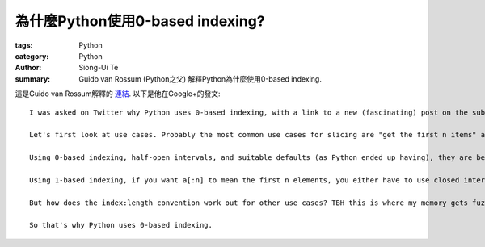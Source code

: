 為什麼Python使用0-based indexing?
#################################

:tags: Python
:category: Python
:author: Siong-Ui Te
:summary: Guido van Rossum (Python之父) 解釋Python為什麼使用0-based indexing.


這是Guido van Rossum解釋的 `連結`_. 以下是他在Google+的發文:

::

  I was asked on Twitter why Python uses 0-based indexing, with a link to a new (fascinating) post on the subject (http://exple.tive.org/blarg/2013/10/22/citation-needed/). I recall thinking about it a lot; ABC, one of Python's predecessors, used 1-based indexing, while C, the other big influence, used 0-based. My first few programming languages (Algol, Fortran, Pascal) used 1-based or variable-based. I think that one of the issues that helped me decide was slice notation.

  Let's first look at use cases. Probably the most common use cases for slicing are "get the first n items" and "get the next n items starting at i" (the first is a special case of that for i == the first index). It would be nice if both of these could be expressed as without awkward +1 or -1 compensations.

  Using 0-based indexing, half-open intervals, and suitable defaults (as Python ended up having), they are beautiful: a[:n] and a[i:i+n]; the former is long for a[0:n].

  Using 1-based indexing, if you want a[:n] to mean the first n elements, you either have to use closed intervals or you can use a slice notation that uses start and length as the slice parameters. Using half-open intervals just isn't very elegant when combined with 1-based indexing. Using closed intervals, you'd have to write a[i:i+n-1] for the n items starting at i. So perhaps using the slice length would be more elegant with 1-based indexing? Then you could write a[i:n]. And this is in fact what ABC did -- it used a different notation so you could write a@i|n.(See http://homepages.cwi.nl/~steven/abc/qr.html#EXPRESSIONS.)

  But how does the index:length convention work out for other use cases? TBH this is where my memory gets fuzzy, but I think I was swayed by the elegance of half-open intervals. Especially the invariant that when two slices are adjacent, the first slice's end index is the second slice's start index is just too beautiful to ignore. For example, suppose you split a string into three parts at indices i and j -- the parts would be a[:i], a[i:j], and a[j:].

  So that's why Python uses 0-based indexing.


.. _`連結`: https://plus.google.com/115212051037621986145/posts/YTUxbXYZyfi
